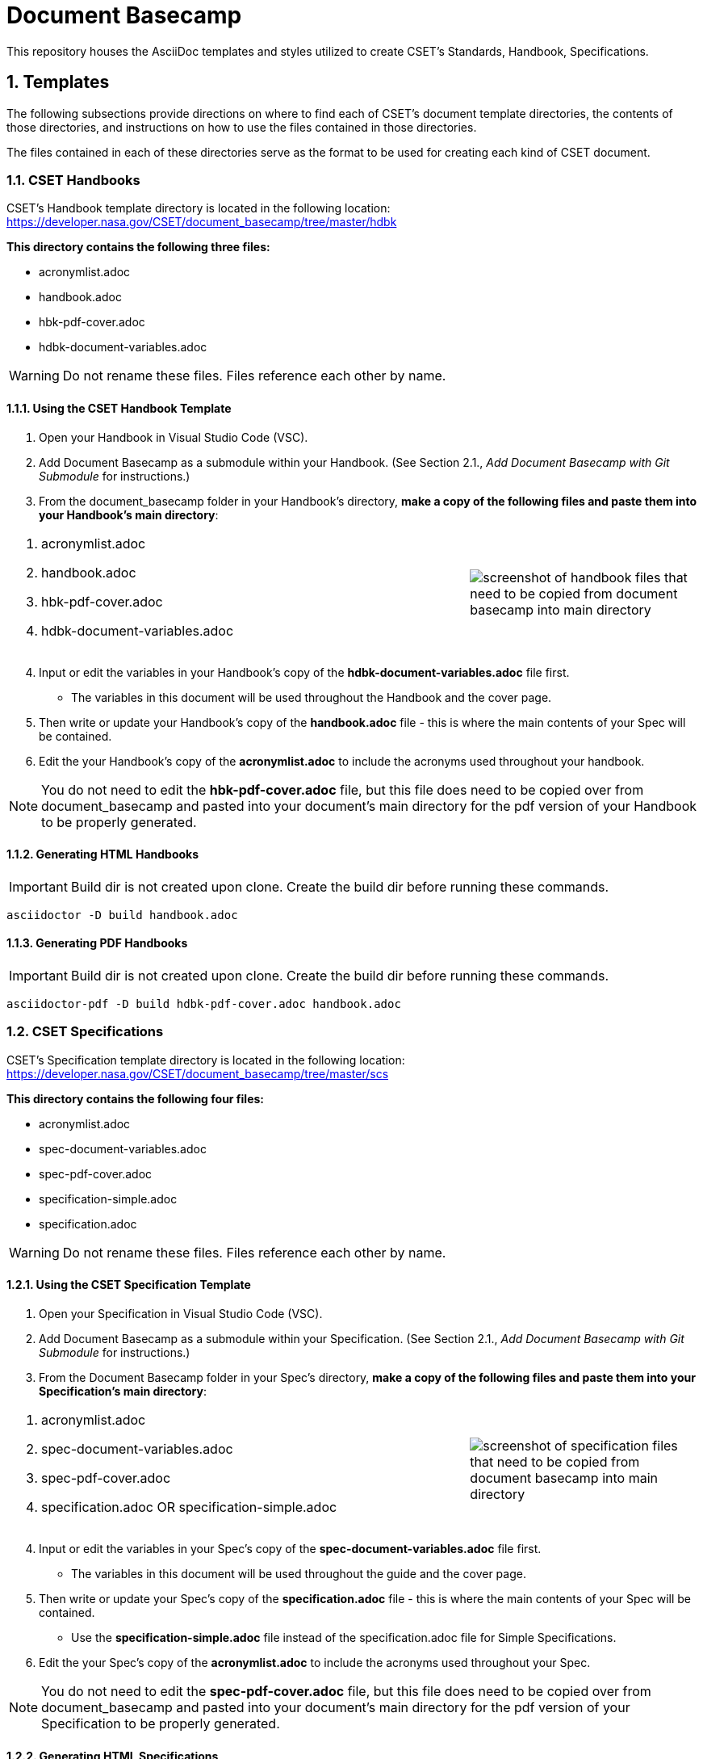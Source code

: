 = Document Basecamp

This repository houses the AsciiDoc templates and styles utilized to create CSET's Standards, Handbook, Specifications.

:numbered:

== Templates
The following subsections provide directions on where to find each of CSET's document template directories, the contents of those directories, and instructions on how to use the files contained in those directories. 

The files contained in each of these directories serve as the format to be used for creating each kind of CSET document. 

=== CSET Handbooks
CSET's Handbook template directory is located in the following location: https://developer.nasa.gov/CSET/document_basecamp/tree/master/hdbk

*This directory contains the following three files:*

* acronymlist.adoc
* handbook.adoc
* hbk-pdf-cover.adoc
* hdbk-document-variables.adoc

WARNING: Do not rename these files. Files reference each other by name.

==== Using the CSET Handbook Template

1. Open your Handbook in Visual Studio Code (VSC).

2. Add Document Basecamp as a submodule within your Handbook. (See Section 2.1., _Add Document Basecamp with Git Submodule_ for instructions.)

3. From the document_basecamp folder in your Handbook's directory, *make a copy of the following files and paste them into your Handbook's main directory*: 

[width="100%", cols="2,1"]
|===
a|. acronymlist.adoc
. handbook.adoc
. hbk-pdf-cover.adoc
. hdbk-document-variables.adoc 
^.^a|image::images/handbook.files.png[screenshot of handbook files that need to be copied from document basecamp into main directory]
|===

[start=4]
4. Input or edit the variables in your Handbook's copy of the *hdbk-document-variables.adoc* file first. 
 * The variables in this document will be used throughout the Handbook and the cover page. 
5. Then write or update your Handbook's copy of the *handbook.adoc* file - this is where the main contents of your Spec will be contained. 
6. Edit the your Handbook's copy of the *acronymlist.adoc* to include the acronyms used throughout your handbook. 

NOTE: You do not need to edit the *hbk-pdf-cover.adoc* file, but this file does need to be copied over from document_basecamp and pasted into your document's main directory for the pdf version of your Handbook to be properly generated. 

==== Generating HTML Handbooks

IMPORTANT: Build dir is not created upon clone. Create the build dir before running these commands. 

[source]
----
asciidoctor -D build handbook.adoc
----

==== Generating PDF Handbooks

IMPORTANT: Build dir is not created upon clone. Create the build dir before running these commands. 

[source]
----
asciidoctor-pdf -D build hdbk-pdf-cover.adoc handbook.adoc
----

=== CSET Specifications
CSET's Specification template directory is located in the following location: https://developer.nasa.gov/CSET/document_basecamp/tree/master/scs

*This directory contains the following four files:*
 
* acronymlist.adoc
* spec-document-variables.adoc
* spec-pdf-cover.adoc
* specification-simple.adoc
* specification.adoc

WARNING: Do not rename these files. Files reference each other by name.

==== Using the CSET Specification Template

1. Open your Specification in Visual Studio Code (VSC).
2. Add Document Basecamp as a submodule within your Specification. (See Section 2.1., _Add Document Basecamp with Git Submodule_ for instructions.)
3. From the Document Basecamp folder in your Spec's directory, *make a copy of the following files and paste them into your Specification's main directory*: 
 
[width="100%", cols="2,1"]
|===
a|. acronymlist.adoc
. spec-document-variables.adoc
. spec-pdf-cover.adoc
. specification.adoc  OR specification-simple.adoc
^.^a|image::images/spec.files.png[screenshot of specification files that need to be copied from document basecamp into main directory]
|===

[start=4]
4. Input or edit the variables in your Spec's copy of the *spec-document-variables.adoc* file first. 
 * The variables in this document will be used throughout the guide and the cover page. 
5. Then write or update your Spec's copy of the *specification.adoc* file - this is where the main contents of your Spec will be contained. 
** Use the *specification-simple.adoc* file instead of the specification.adoc file for Simple Specifications. 
6. Edit the your Spec's copy of the *acronymlist.adoc* to include the acronyms used throughout your Spec. 

NOTE: You do not need to edit the *spec-pdf-cover.adoc* file, but this file does need to be copied over from document_basecamp and pasted into your document's main directory for the pdf version of your Specification to be properly generated. 

==== Generating HTML Specifications

IMPORTANT: Build dir is not created upon clone. Create the build dir before running these commands. 

[source]
----
asciidoctor -D build specification.adoc
----

==== Generating PDF Specifications

IMPORTANT: Build dir is not created upon clone. Create the build dir before running these commands. 

[source]
----
asciidoctor-pdf -D build spec-pdf-cover.adoc specification.adoc
----

=== CSET Standards
CSET's Standards template directory is located in the following location: https://developer.nasa.gov/CSET/document_basecamp/tree/master/std

*This directory contains the following three files:*

* acronymlist.adoc
* standard.adoc
* std-document-variables.adoc
* std-pdf-cover.adoc

WARNING: Do not rename these files. Files reference each other by name.

==== Using the CSET Standard Template

1. Open your Standard in Visual Studio Code (VSC).
2. Add Document Basecamp as a submodule within your Standard. (See Section 2.1., _Add Document Basecamp with Git Submodule_ for instructions.)
3. From the Document Basecamp folder in your Standard's directory, *make a copy of the following files and paste them into your Standard's main directory*: 

[width="100%", cols="2,1"]
|===
a|. acronymlist.adoc
. standard.adoc
. std-document-variables.adoc
. std-pdf-cover.adoc
^.^a|image::images/standard.files.png[screenshot of Standard files that need to be copied from document basecamp into main directory]
|===

[start=4]
4. Input or edit the variables in your Standard's copy of the *std-document-variables.adoc* file first. 
** The variables in this document will be used throughout the Standard and the cover page. 
5. Then write or update your Standard's copy of the *standard.adoc* file - this is where the main contents of your Spec will be contained. 
** Note that there is a new variable that needs to be filled in in the *standard.adoc* file: 
*** New variable: :reqkey: 
*** Appears on line 38 of template.
*** See comment lines above line 38 in the template for instructions on how to fill in this variable. 
*** All other variables that need to be input or updated are housed in the *std-document-variables.adoc* file.
6. Edit the your Standard's copy of the *acronymlist.adoc* to include the acronyms used throughout your Standard. 

NOTE: You do not need to edit the *std-pdf-cover.adoc* file, but this file does need to be copied over from document basecamp and pasted into your document's main directory for the pdf version of your Standard to be properly generated. 

==== Pre-Build Requirements Compliance Matrix

Run this command before running either the HTML or PDF build script *each time* to generate an up-to-date Requirement Compliance Matrix (the std-compliance-matrix.adoc). 

NOTE: Command below requires Python3 installed and configured on system. 

[source]
----
python3 ./document_basecamp/std/build_req_table.py standard.adoc
----

==== Generating HTML Standards

IMPORTANT: Build dir is not created upon clone. Create the build dir before running these commands. 

[source]
----
asciidoctor -D build standard.adoc
----

==== Generating PDF Standards

IMPORTANT: Build dir is not created upon clone. Create the build dir before running these commands. 

[source]
----
asciidoctor-pdf -D build std-pdf-cover.adoc standard.adoc
----

== Git Workflow

=== Add Document Basecamp with Git Submodule to a New Repository

You can add Document Basecamp to a document tree by using the git submodule command:

[source]
----
git submodule add https://developer.nasa.gov/CSET/document_basecamp.git
git add .
git commit -m "adding document_basecamp to document"
git push origin <branch name>
----

The document_basecamp directory will be added as a submodule in the repository. 

=== Initializing Document Basecamp in an Existing Repository

Use these commands if you have cloned an existing repository and you need to get the document basecamp contents into the submodule: 

[source]
----
git submodule init
git submodule update
----

=== Updating Document Basecamp

If you are working in a repository that contains an outdated version of the document_basecamp submodule, use these commands to get the most up-to-date version: 

[source]
----
cd document_basecamp
git fetch
git merge -s recursive -Xours origin origin/master
----
